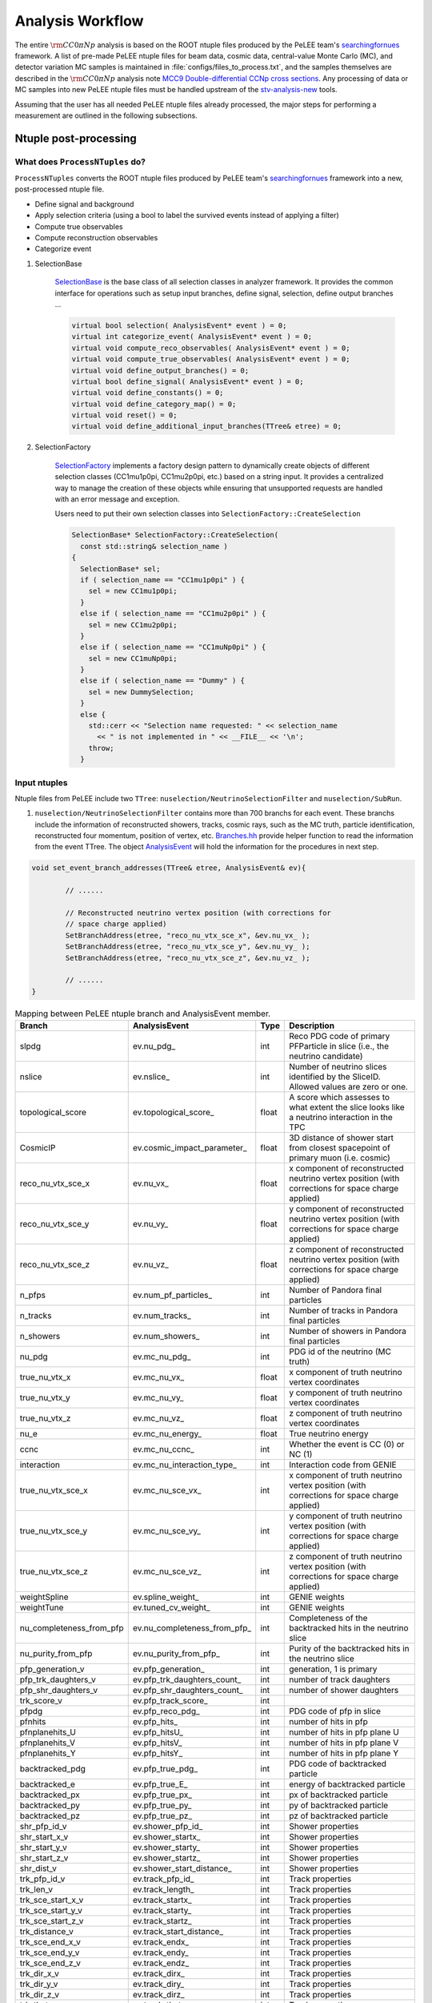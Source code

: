 Analysis Workflow
=================

.. sectionauthor:: Liang Liu

The entire :math:`{\rm CC}0\pi Np` analysis is based on the ROOT ntuple files
produced by the PeLEE team's `searchingfornues
<https://github.com/ubneutrinos/searchingfornues>`_ framework. A list of
pre-made PeLEE ntuple files for beam data, cosmic data, central-value Monte
Carlo (MC), and detector variation MC samples is maintained in
:file:`configs/files_to_process.txt`, and the samples themselves are described
in the :math:`{\rm CC}0\pi Np` analysis note `MCC9 Double-differential CCNp
cross sections
<https://microboone-docdb.fnal.gov/cgi-bin/sso/ShowDocument?docid=35518>`_. Any
processing of data or MC samples into new PeLEE ntuple files must be handled
upstream of the `stv-analysis-new
<https://github.com/LiangLiu212/xsec_analyzer/tree/docs>`_ tools.

Assuming that the user has all needed PeLEE ntuple files already processed, the
major steps for performing a measurement are outlined in the following
subsections.

Ntuple post-processing
----------------------

What does ``ProcessNTuples`` do?
~~~~~~~~~~~~~~~~~~~~~~~~~~~~~~~~

``ProcessNTuples`` converts the ROOT ntuple files produced by PeLEE team's
`searchingfornues <https://github.com/ubneutrinos/searchingfornues>`_ framework
into a new, post-processed ntuple file.

- Define signal and background
- Apply selection criteria (using a bool to label the survived events instead
  of applying a filter)
- Compute true observables
- Compute reconstruction observables
- Categorize event

1. SelectionBase

    `SelectionBase
    <https://github.com/uboone/xsec_analyzer/blob/main/include/XSecAnalyzer/Selections/SelectionBase.hh>`_
    is the base class of all selection classes in analyzer framework. It
    provides the common interface for operations such as setup input branches,
    define signal, selection, define output branches ...

    .. code-block:: cpp

          virtual bool selection( AnalysisEvent* event ) = 0;
          virtual int categorize_event( AnalysisEvent* event ) = 0;
          virtual void compute_reco_observables( AnalysisEvent* event ) = 0;
          virtual void compute_true_observables( AnalysisEvent* event ) = 0;
          virtual void define_output_branches() = 0;
          virtual bool define_signal( AnalysisEvent* event ) = 0;
          virtual void define_constants() = 0;
          virtual void define_category_map() = 0;
          virtual void reset() = 0;
          virtual void define_additional_input_branches(TTree& etree) = 0;


2. SelectionFactory

    `SelectionFactory
    <https://github.com/uboone/xsec_analyzer/blob/main/include/XSecAnalyzer/Selections/SelectionFactory.hh>`_
    implements a factory design pattern to dynamically create objects of
    different selection classes (CC1mu1p0pi, CC1mu2p0pi, etc.) based on a
    string input. It provides a centralized way to manage the creation of these
    objects while ensuring that unsupported requests are handled with an error
    message and exception.

    Users need to put their own selection classes into
    ``SelectionFactory::CreateSelection``

    .. code-block:: cpp

        SelectionBase* SelectionFactory::CreateSelection(
          const std::string& selection_name )
        {
          SelectionBase* sel;
          if ( selection_name == "CC1mu1p0pi" ) {
            sel = new CC1mu1p0pi;
          }
          else if ( selection_name == "CC1mu2p0pi" ) {
            sel = new CC1mu2p0pi;
          }
          else if ( selection_name == "CC1muNp0pi" ) {
            sel = new CC1muNp0pi;
          }
          else if ( selection_name == "Dummy" ) {
            sel = new DummySelection;
          }
          else {
            std::cerr << "Selection name requested: " << selection_name
              << " is not implemented in " << __FILE__ << '\n';
            throw;
          }

Input ntuples
~~~~~~~~~~~~~

Ntuple files from PeLEE include two ``TTree``:
``nuselection/NeutrinoSelectionFilter`` and ``nuselection/SubRun``.

1. ``nuselection/NeutrinoSelectionFilter`` contains more than 700 branchs for
   each event. These branchs include the information of reconstructed showers,
   tracks, cosmic rays, such as the MC truth, particle identification,
   reconstructed four momentum, position of vertex, etc.
   `Branches.hh
   <https://github.com/uboone/xsec_analyzer/blob/main/include/XSecAnalyzer/Branches.hh>`_
   provide helper function to read the information from the event TTree. The
   object `AnalysisEvent
   <https://github.com/uboone/xsec_analyzer/blob/main/include/XSecAnalyzer/AnalysisEvent.hh>`_
   will hold the information for the procedures in next step.

.. code-block:: cpp

    void set_event_branch_addresses(TTree& etree, AnalysisEvent& ev){

	    // ......

	    // Reconstructed neutrino vertex position (with corrections for
	    // space charge applied)
	    SetBranchAddress(etree, "reco_nu_vtx_sce_x", &ev.nu_vx_ );
	    SetBranchAddress(etree, "reco_nu_vtx_sce_y", &ev.nu_vy_ );
	    SetBranchAddress(etree, "reco_nu_vtx_sce_z", &ev.nu_vz_ );

	    // ......
    }

.. _pelee-to-analysis-event:

.. table:: Mapping between PeLEE ntuple branch and AnalysisEvent member.
   :width: 100%

   ============================ ============================== ======= ==========================================================================================================
   Branch                       AnalysisEvent                  Type    Description
   ============================ ============================== ======= ==========================================================================================================
   slpdg                        ev.nu_pdg_                     int     Reco PDG code of primary PFParticle in slice (i.e., the neutrino candidate)
   nslice                       ev.nslice_                     int     Number of neutrino slices identified by the SliceID. Allowed values are zero or one.
   topological_score            ev.topological_score_          float   A score which assesses to what extent the slice looks like a neutrino interaction in the TPC
   CosmicIP                     ev.cosmic_impact_parameter_    float   3D distance of shower start from closest spacepoint of primary muon (i.e. cosmic)
   reco_nu_vtx_sce_x            ev.nu_vx_                      float   x component of reconstructed neutrino vertex position (with corrections for space charge applied)
   reco_nu_vtx_sce_y            ev.nu_vy_                      float   y component of reconstructed neutrino vertex position (with corrections for space charge applied)
   reco_nu_vtx_sce_z            ev.nu_vz_                      float   z component of reconstructed neutrino vertex position (with corrections for space charge applied)
   n_pfps                       ev.num_pf_particles_           int     Number of Pandora final particles
   n_tracks                     ev.num_tracks_                 int     Number of tracks in Pandora final particles
   n_showers                    ev.num_showers_                int     Number of showers in Pandora final particles
   nu_pdg                       ev.mc_nu_pdg_                  int     PDG id of the neutrino (MC truth)
   true_nu_vtx_x                ev.mc_nu_vx_                   float   x component of truth neutrino vertex coordinates
   true_nu_vtx_y                ev.mc_nu_vy_                   float   y component of truth neutrino vertex coordinates
   true_nu_vtx_z                ev.mc_nu_vz_                   float   z component of truth neutrino vertex coordinates
   nu_e                         ev.mc_nu_energy_               float   True neutrino energy
   ccnc                         ev.mc_nu_ccnc_                 int     Whether the event is CC (0) or NC (1)
   interaction                  ev.mc_nu_interaction_type_     int     Interaction code from GENIE
   true_nu_vtx_sce_x            ev.mc_nu_sce_vx_               int     x component of truth neutrino vertex position (with corrections for space charge applied)
   true_nu_vtx_sce_y            ev.mc_nu_sce_vy_               int     y component of truth neutrino vertex position (with corrections for space charge applied)
   true_nu_vtx_sce_z            ev.mc_nu_sce_vz_               int     z component of truth neutrino vertex position (with corrections for space charge applied)
   weightSpline                 ev.spline_weight_              int     GENIE weights
   weightTune                   ev.tuned_cv_weight_            int     GENIE weights
   nu_completeness_from_pfp     ev.nu_completeness_from_pfp_   int     Completeness of the backtracked hits in the neutrino slice
   nu_purity_from_pfp           ev.nu_purity_from_pfp_         int     Purity of the backtracked hits in the neutrino slice
   pfp_generation_v             ev.pfp_generation_             int     generation, 1 is primary
   pfp_trk_daughters_v          ev.pfp_trk_daughters_count_    int     number of track daughters
   pfp_shr_daughters_v          ev.pfp_shr_daughters_count_    int     number of shower daughters
   trk_score_v                  ev.pfp_track_score_            int
   pfpdg                        ev.pfp_reco_pdg_               int     PDG code of pfp in slice
   pfnhits                      ev.pfp_hits_                   int     number of hits in pfp
   pfnplanehits_U               ev.pfp_hitsU_                  int     number of hits in pfp plane U
   pfnplanehits_V               ev.pfp_hitsV_                  int     number of hits in pfp plane V
   pfnplanehits_Y               ev.pfp_hitsY_                  int     number of hits in pfp plane Y
   backtracked_pdg              ev.pfp_true_pdg_               int     PDG code of backtracked particle
   backtracked_e                ev.pfp_true_E_                 int     energy of backtracked particle
   backtracked_px               ev.pfp_true_px_                int     px of backtracked particle
   backtracked_py               ev.pfp_true_py_                int     py of backtracked particle
   backtracked_pz               ev.pfp_true_pz_                int     pz of backtracked particle
   shr_pfp_id_v                 ev.shower_pfp_id_              int     Shower properties
   shr_start_x_v                ev.shower_startx_              int     Shower properties
   shr_start_y_v                ev.shower_starty_              int     Shower properties
   shr_start_z_v                ev.shower_startz_              int     Shower properties
   shr_dist_v                   ev.shower_start_distance_      int     Shower properties
   trk_pfp_id_v                 ev.track_pfp_id_               int     Track properties
   trk_len_v                    ev.track_length_               int     Track properties
   trk_sce_start_x_v            ev.track_startx_               int     Track properties
   trk_sce_start_y_v            ev.track_starty_               int     Track properties
   trk_sce_start_z_v            ev.track_startz_               int     Track properties
   trk_distance_v               ev.track_start_distance_       int     Track properties
   trk_sce_end_x_v              ev.track_endx_                 int     Track properties
   trk_sce_end_y_v              ev.track_endy_                 int     Track properties
   trk_sce_end_z_v              ev.track_endz_                 int     Track properties
   trk_dir_x_v                  ev.track_dirx_                 int     Track properties
   trk_dir_y_v                  ev.track_diry_                 int     Track properties
   trk_dir_z_v                  ev.track_dirz_                 int     Track properties
   trk_theta_v                  ev.track_theta_                int     Track properties
   trk_phi_v                    ev.track_phi_                  int     Track properties
   trk_energy_proton_v          ev.track_kinetic_energy_p_     int     Track properties
   trk_range_muon_mom_v         ev.track_range_mom_mu_         int     Track properties
   trk_mcs_muon_mom_v           ev.track_mcs_mom_mu_           int     Track properties
   trk_pid_chipr_v              ev.track_chi2_proton_          int     Track properties
   trk_llr_pid_v                ev.track_llr_pid_              int     Track properties
   trk_llr_pid_u_v              ev.track_llr_pid_U_            int     Track properties
   trk_llr_pid_v_v              ev.track_llr_pid_V_            int     Track properties
   trk_llr_pid_y_v              ev.track_llr_pid_Y_            int     Track properties
   trk_llr_pid_score_v          ev.track_llr_pid_score_        int     Track properties
   mc_pdg                       ev.mc_nu_daughter_pdg_         int     MC truth information for the final-state primary particles
   mc_E                         ev.mc_nu_daughter_energy_      int     MC truth information for the final-state primary particles
   mc_px                        ev.mc_nu_daughter_px_          int     MC truth information for the final-state primary particles
   mc_py                        ev.mc_nu_daughter_py_          int     MC truth information for the final-state primary particles
   mc_pz                        ev.mc_nu_daughter_pz_          int     MC truth information for the final-state primary particles
   weights                      ev.mc_weights_map_             int     General systematic weights
   ============================ ============================== ======= ==========================================================================================================


2. ``nuselection/SubRun`` contains the informations of proton on target (POT)
   for the current sub run

====== ====== ===============================================
Branch Type   Description
====== ====== ===============================================
run    int    Run number
subRun int    subRun number
pot    float  The total amount of POT for the current sub run
====== ====== ===============================================



Selection
~~~~~~~~~



- Event Category

    Enum used to label event categories of interest for analysis plots in
    analyses. The enum is defined in header, e.g. `EventCategoriesXp.hh
    <https://github.com/uboone/xsec_analyzer/blob/main/include/XSecAnalyzer/Selections/EventCategoriesXp.hh>`_
    A map that associates specific event categories with a descriptive label
    and a color code for visualization purposes is defined in
    `EventCategoriesXp.cxx
    <https://github.com/uboone/xsec_analyzer/blob/main/src/selections/EventCategoriesXp.cxx>`_

    To use your event category

    .. code-block:: cpp

        void CC1muNp0pi::define_category_map() {
          // Use the shared category map for 1p/2p/Np/Xp
          categ_map_ = CC1muXp_MAP;
        }

    * Interaction codes and the corresponding processes

==== =================================
Code Process
==== =================================
0    NULL
1    QES (QuasiElastic)
2    1Kaon (Single Kaon)
3    DIS (Deep Inelastic)
4    RES (Resonant)
5    COH (Coherent Production)
6    DFR (Diffractive)
7    NuEEL (Nu Electron Elastic)
8    IMD (Inverse Mu Decay)
9    AMNuGamma
10   MEC (Meson Exchange)
11   CEvNS (Coherent Elastic)
12   IBD (Inverse Beta Decay)
13   GLR (Glashow Resonance)
14   IMDAnh (IMD Annihilation)
15   PhotonCOH (Photon Coherent)
16   PhotonRES (Photon Resonance)
101  DMEL (Dark Matter Elastic)
102  DMDIS (Dark Matter Deep Inelastic)
103  DME (Dark Matter Electron)
104  Norm
-100 Unknown to GENIE
==== =================================


- MircoBooNE tune

    ``ev.spline_weight_`` and ``ev.tuned_cv_weight_`` are
